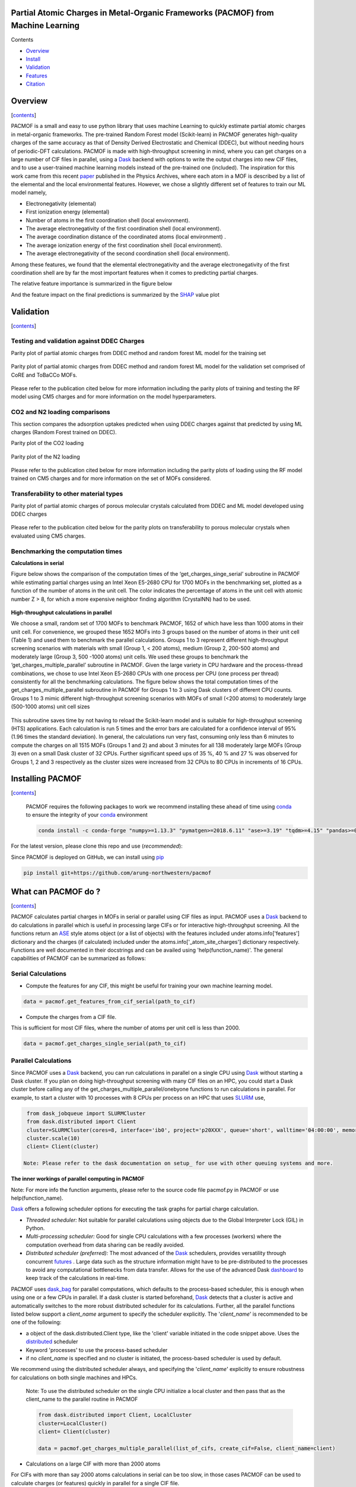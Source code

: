 
.. image:: https://travis-ci.com/arung-northwestern/pacmof.svg?token=aVxN4HyzqyiRuqPvtZRU&branch=master
    :target: https://travis-ci.com/arung-northwestern/pacmof

Partial Atomic Charges in Metal-Organic Frameworks (PACMOF) from Machine Learning 
**********************************************************************************

.. _contents:

Contents

- Overview_
- Install_
- Validation_
- Features_
- Citation_

.. _overview:

Overview
***********
[contents_]

PACMOF is a small and easy to use python library that uses machine Learning to quickly estimate partial atomic charges in
metal-organic frameworks. The pre-trained Random Forest model (Scikit-learn) in PACMOF generates high-quality charges of the same accuracy as that of
Density Derived Electrostatic and Chemical (DDEC), but without needing hours of periodic-DFT calculations. PACMOF is made with high-throughput screening
in mind, where you can get charges on a large number of CIF files in parallel, using a Dask_ backend with options to write the output charges into new CIF files, and to 
use a user-trained machine learning models instead of the pre-trained one (included). The inspiration for this work came from this recent paper_ published in the Physics Archives, 
where each atom in a MOF is described by a list of the elemental and the local environmental features. However, we chose a slightly different set of features to train our ML model namely,

- Electronegativity (elemental)
- First ionization energy (elemental)
- Number of atoms in the first coordination shell (local environment).
- The average electronegativity of the first coordination shell (local environment). 
- The average coordination distance of the coordinated atoms (local environment) .
- The average ionization energy of the first coordination shell (local environment).
- The average electronegativity of the second coordination shell (local environment).

Among these features, we found that the elemental electronegativity and the average electronegativity of the
first coordination shell are by far the most important features when it comes to predicting partial charges.

The relative feature importance is summarized in the figure below

.. image:: ./docs/images/Feature_importance_final.jpg
   :width: 200

And the feature impact on the final predictions is summarized by the SHAP_ value plot

.. image:: ./docs/images/shap.jpg
   :width: 200


.. _validation:

Validation
***********************************************

[contents_]

Testing and validation against DDEC Charges
--------------------------------------------

Parity plot of partial atomic charges from DDEC method and random forest ML model for the training set

.. figure:: ./docs/images/DDEC_vs_RF_final.jpg
   :width: 200

Parity plot of partial atomic charges from DDEC method and random forest ML model for the validation set comprised of CoRE and ToBaCCo MOFs.

.. figure:: ./docs/images/paity_ddec_validation.jpg
   :width: 200


Please refer to the publication cited below for more information including the parity plots of training and testing the RF model using CM5 charges and for more information on the model hyperparameters.


CO2 and N2 loading comparisons
-------------------------------

This section compares the adsorption uptakes predicted when using DDEC charges against
that predicted by using ML charges (Random Forest trained on DDEC).

Parity plot of the CO2 loading

.. figure:: ./docs/images/CO2loading_ml_ddec.jpg
   :width: 200


Parity plot of the N2 loading

.. figure:: ./docs/images/N2loading_ml_ddec.jpg
   :width: 200

Please refer to the publication cited below for more information including the parity plots of loading using the RF model trained on CM5 charges and for more information on the set of MOFs considered.

Transferability to other material types
----------------------------------------
Parity plot of partial atomic charges of porous molecular crystals calculated from DDEC and ML model developed using DDEC charges

.. figure:: ./docs/images/parity_pmc_ddec.jpg
   :width: 200

Please refer to the publication cited below for the parity plots on transferability to porous molecular crystals when evaluated using CM5 charges.


Benchmarking the computation times
-----------------------------------
**Calculations in serial**

Figure below shows the comparison of the computation times of the ‘get_charges_singe_serial’ subroutine in PACMOF while estimating partial charges using an Intel Xeon E5-2680 CPU for 1700 MOFs in the benchmarking set, plotted as a function of the number of atoms in the unit cell. The color indicates the percentage of atoms in the unit cell with atomic number Z > 8, for which a more expensive neighbor finding algorithm (CrystalNN) had to be used.

.. figure:: ./docs/images/serial_only.jpg
   :width: 200

**High-throughput calculations in parallel**

We choose a small, random set of 1700 MOFs to benchmark PACMOF, 1652 of which have less than 1000 atoms in their unit cell. For convenience, we grouped these 1652 MOFs into 3 groups based on the number of atoms in their unit cell (Table 1) and used them to benchmark the parallel calculations. Groups 1 to 3 represent different high-throughput screening scenarios with materials with small (Group 1, < 200 atoms), medium (Group 2, 200-500 atoms) and moderately large (Group 3, 500 -1000 atoms) unit cells. We used these groups to benchmark the ‘get_charges_multiple_parallel’ subroutine in PACMOF. Given the large variety in CPU hardware and the process-thread combinations, we chose to use Intel Xeon E5-2680 CPUs with one process per CPU (one process per thread) consistently for all the benchmarking calculations. The figure below shows the total computation times of the get_charges_multiple_parallel subroutine in PACMOF for Groups 1 to 3 using Dask clusters of different CPU counts.  Groups 1 to 3 mimic different high-throughput screening scenarios with MOFs of small (<200 atoms) to moderately large (500-1000 atoms) unit cell sizes

.. figure:: ./docs/images/groups_timing.jpg
   :width: 200

This subroutine saves time by not having to reload the Scikit-learn model and is suitable for high-throughput screening (HTS) applications.  Each calculation is run 5 times and the error bars are calculated for a confidence interval of 95% (1.96 times the standard deviation). In general, the calculations run very fast, consuming only less than 6 minutes to compute the charges on all 1515 MOFs (Groups 1 and 2) and about 3 minutes for all 138 moderately large MOFs (Group 3) even on a small Dask cluster of 32 CPUs. Further significant speed ups of 35 %, 40 % and 27 % was observed for Groups 1, 2 and 3 respectively as the cluster sizes were increased from 32 CPUs to 80 CPUs in increments of  16 CPUs.

.. _install:

Installing PACMOF
***********************

[contents_]

    PACMOF requires the following packages to work we recommend installing these ahead of time using conda_ to ensure the integrity of your conda_ environment

    .. code-block:: bash

        conda install -c conda-forge "numpy>=1.13.3" "pymatgen>=2018.6.11" "ase>=3.19" "tqdm>=4.15" "pandas>=0.20.3" "scikit-learn>=0.19.1" "joblib>= 0.13.2" "pytest>=5.0.1" "dask[complete]" "dask-jobqueue>=0.6.2" "fsspec>=0.7.4"


For the latest version, please clone this repo and use (*recommended*):

.. code-block:: bash
    cd pacmof/
    python setup.py install

.. _github: https://github.com/arung-northwestern/pacmof

Since PACMOF is deployed on GitHub, we can install using pip_

.. code-block:: bash

    pip install git+https://github.com/arung-northwestern/pacmof
    
.. _pip: https://pypi.org/project/pip/
.. _PyPI: https://pypi.org/


.. _features:

What can PACMOF do ?
***********************
[contents_]

PACMOF calculates partial charges in MOFs in serial or parallel using CIF files as input. PACMOF uses a Dask_ backend to do calculations in parallel which is useful in processing large CIFs or for interactive high-throughput screening. All the functions return an ASE_ style atoms object (or a list of objects) with the features included under atoms.info['features'] dictionary and the charges (if calculated) included under the atoms.info['_atom_site_charges'] dictionary respectively. Functions are well documented in their docstrings and can be availed using 'help(function_name)'. The general capabilities of PACMOF can be summarized as follows:

Serial Calculations
--------------------

- Compute the features for any CIF, this might be useful for training your own machine learning model.

.. code-block:: python

    data = pacmof.get_features_from_cif_serial(path_to_cif)

- Compute the charges from a CIF file.

This is sufficient for most CIF files, where the number of atoms per unit cell is less than 2000.

.. code-block:: python

    data = pacmof.get_charges_single_serial(path_to_cif)

Parallel Calculations
----------------------

Since PACMOF uses a Dask_ backend, you can run calculations in parallel on a single CPU using Dask_ without starting a Dask cluster. If you plan on doing high-throughput screening with many CIF files on an HPC, you could start a Dask cluster before
calling any of the get_charges_multiple_parallel/onebyone functions to run calculations in parallel. For example, to start a cluster with 10 processes with 8 CPUs per process on an HPC that uses SLURM_ use,

.. code-block:: python

    from dask_jobqueue import SLURMCluster
    from dask.distributed import Client
    cluster=SLURMCluster(cores=8, interface='ib0', project='p20XXX', queue='short', walltime='04:00:00', memory='100GB')
    cluster.scale(10)
    client= Client(cluster)

   Note: Please refer to the dask documentation on setup_ for use with other queuing systems and more.

**The inner workings of parallel computing in PACMOF**

Note: For more info the function arguments, please refer to the source code file pacmof.py in PACMOF or use help(function_name).


Dask_ offers a following scheduler options for executing the task graphs for partial charge calculation.

+ *Threaded scheduler:* Not suitable for parallel calculations using objects due to the Global Interpreter Lock (GIL) in Python.
+ *Multi-processing scheduler:* Good for single CPU calculations with a few processes (workers) where the computation overhead from data sharing can be readily avoided.
+ *Distributed scheduler (preferred):* The most advanced of the Dask_ schedulers, provides versatility through concurrent futures_ . Large data such as the structure information might have to be pre-distributed to the processes to avoid any computational bottlenecks from data transfer. Allows for the use of the advanced Dask dashboard_ to keep track of the calculations in real-time.

PACMOF uses dask_bag_ for parallel computations, which defaults to the process-based scheduler, this is enough when using one or a few CPUs in parallel. If a  dask cluster is started beforehand, Dask_ detects that a cluster is active and automatically switches to the more robust distributed scheduler for its calculations. Further, all the parallel functions listed below support a *client_name* argument to specify the scheduler explicitly. The '*client_name*' is recommended to be one of the following:

- a object of the dask.distributed.Client type, like the 'client' variable initiated in the code snippet above. Uses the distributed_ scheduler
- Keyword 'processes' to use the process-based scheduler
- if no *client_name* is specified and no cluster is initiated, the process-based scheduler is used by default.

We recommend using the distributed scheduler always, and specifying the '*client_name*' explicitly to ensure robustness for calculations on both single machines and HPCs.

    Note: To use the distributed scheduler on the single CPU initialize a local cluster and then pass
    that as the client_name to the parallel routine in PACMOF

    .. code-block:: python


        from dask.distributed import Client, LocalCluster
        cluster=LocalCluster()
        client= Client(cluster)

        data = pacmof.get_charges_multiple_parallel(list_of_cifs, create_cif=False, client_name=client)



- Calculations on a large CIF with more than 2000 atoms

For CIFs with more than say 2000 atoms calculations in serial can be too slow, in those cases PACMOF can be used to calculate charges (or features) quickly in parallel for a single CIF file.


    - Compute the features for a large CIF in parallel using Dask_

    .. code-block:: python

        data = pacmof.get_features_from_cif_parallel(path_to_cif)


    - Compute the charges for a large CIF in parallel using Dask_

    .. code-block:: python

        data = pacmof.get_charges_single_large(path_to_cif, create_cif=False)
    
    Note: Please refer to the docstring from help() to see the options on writing the output CIF file and to use a different machine learning model other than the pre-trained one.

- Calculations on a list of CIFs in parallel

PACMOF can be used to run calculations on a list of CIFs in one line, where each calculation is run in serial or parallel depending on the number of atoms .

    - Compute the charges for a list of CIFs in parallel, on a single CPU or using a dask cluster. This is recommended for most cases. 

    .. code-block:: python

        data = pacmof.get_charges_multiple_parallel(list_of_cifs, create_cif=False)


    - Compute the charge for a list of large CIFs, one by one, where each calculation is run in parallel using Dask_. This is recommended when all of the CIFs have more than 2000 atoms each, if not the memory overhead for parallelizing might make the calculation slightly slower than the serial case.

    .. code-block:: python

        data = pacmof.get_charges_multiple_onebyone(list_of_cifs, create_cif=False)


    Note: As usual, you could use the serial functions and submit multiple jobs for different CIFs, however the functions above will save time by not reloading the ML model for individual CIF files.

.. _citation:

Citing PACMOF
****************
[contents_]

    A Fast and Accurate Machine Learning Strategy for Calculating Partial Atomic Charges in Metal-Organic Frameworks. Srinivasu Kancharlapalli, Arun Gopalan, Maciej Haranczyk, and Randall Q. Snurr. (2020), in preparation.


.. _Dask : https://dask.org/
.. _Scikit-learn: https://scikit-learn.org/stable/
.. _paper: 	https://pubs.acs.org/doi/10.1021/acs.chemmater.0c02468
.. _ASE: https://wiki.fysik.dtu.dk/ase/
.. _pymatgen: https://pymatgen.org/
.. _setup: https://docs.dask.org/en/latest/setup.html
.. _dask_bag: https://docs.dask.org/en/latest/bag.html
.. _dashboard: https://docs.dask.org/en/latest/diagnostics-distributed.html
.. _futures: https://docs.dask.org/en/latest/futures.html
.. _distributed: https://distributed.dask.org/en/latest/
.. _SHAP: https://www.kaggle.com/dansbecker/shap-values
.. _SLURM: https://slurm.schedmd.com/documentation.html
.. _conda: https://docs.conda.io/en/latest/
.. _GitHub: https://github.com/


### Copyright

Copyright (c) 2020, Snurr Research Group, Northwestern University

### Developers

    Srinivasu Kancharlapalli, Fulbright-Nehru Postdoctoral Research Scholar, Snurr Group (2018-2020), Bhabha Atomic Research Centre.

    Arun Gopalan, Ph.D. Scholar, Snurr Group (2015-2020)

#### Acknowledgements
        
    This work is supported by the U.S. Department of Energy, Office of Basic 
    Energy Sciences, Division of Chemical Sciences, Geosciences and 
    Biosciences through the Nanoporous Materials Genome Center under award 
    DE-FG02-17ER16362.

[contents_]

Project based on the 
[Computational Molecular Science Python Cookiecutter](https://github.com/molssi/cookiecutter-cms) version 1.2.
